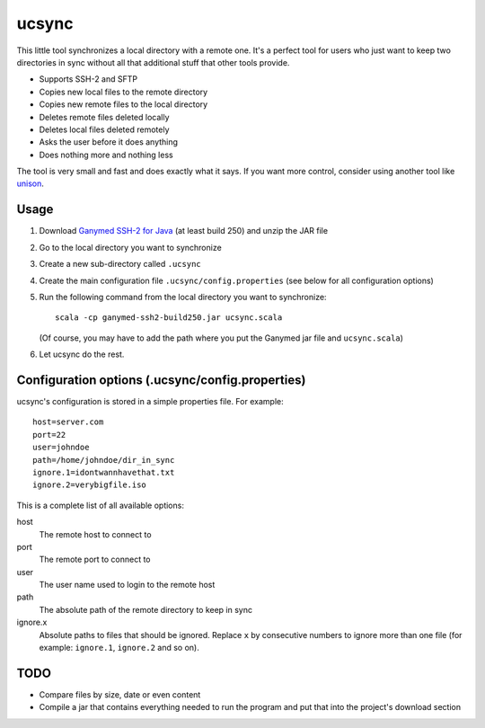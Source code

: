 ================
ucsync
================

This little tool synchronizes a local directory with a remote one. It's
a perfect tool for users who just want to keep two directories in sync
without all that additional stuff that other tools provide.

- Supports SSH-2 and SFTP
- Copies new local files to the remote directory
- Copies new remote files to the local directory
- Deletes remote files deleted locally
- Deletes local files deleted remotely
- Asks the user before it does anything
- Does nothing more and nothing less

The tool is very small and fast and does exactly what it says. If you
want more control, consider using another tool like
`unison <http://www.cis.upenn.edu/~bcpierce/unison/>`_.

Usage
-----

#. Download `Ganymed SSH-2 for Java <http://www.cleondris.ch/opensource/ssh2/>`_
   (at least build 250) and unzip the JAR file
#. Go to the local directory you want to synchronize
#. Create a new sub-directory called ``.ucsync``
#. Create the main configuration file ``.ucsync/config.properties`` (see
   below for all configuration options)
#. Run the following command from the local directory you want to
   synchronize::

     scala -cp ganymed-ssh2-build250.jar ucsync.scala

   (Of course, you may have to add the path where you put the Ganymed
   jar file and ``ucsync.scala``)
#. Let ucsync do the rest.

Configuration options (.ucsync/config.properties)
-------------------------------------------------

ucsync's configuration is stored in a simple properties file. For
example::

  host=server.com
  port=22
  user=johndoe
  path=/home/johndoe/dir_in_sync
  ignore.1=idontwannhavethat.txt
  ignore.2=verybigfile.iso

This is a complete list of all available options:

host
  The remote host to connect to

port
  The remote port to connect to

user
  The user name used to login to the remote host

path
  The absolute path of the remote directory to keep in sync

ignore.x
  Absolute paths to files that should be ignored. Replace ``x`` by
  consecutive numbers to ignore more than one file (for example:
  ``ignore.1``, ``ignore.2`` and so on).

TODO
----

- Compare files by size, date or even content
- Compile a jar that contains everything needed to run the program and
  put that into the project's download section
